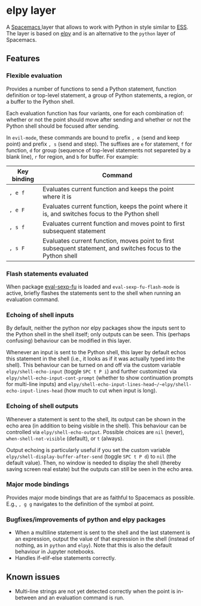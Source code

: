 * elpy layer
A [[http:spacemacs.org][Spacemacs ]]layer that allows to work with Python in style similar to [[http:ess.r-project.org][ESS]]. The
layer is based on [[https:github.com/jorgenschaefer/elpy][elpy]] and is an alternative to the ~python~ layer of Spacemacs.

** Features
*** Flexible evaluation
Provides a number of functions to send a Python statement, function definition
or top-level statement, a group of Python statements, a region, or a buffer to
the Python shell.

Each evaluation function has four variants, one for each combination of: whether
or not the point should move after sending and whether or not the Python shell
should be focused after sending.

In ~evil-mode~, these commands are bound to prefix =, e= (send and keep point)
and prefix =, s= (send and step). The suffixes are =e= for statement, =f= for
function, =d= for group (sequence of top-level statements not separeted by a
blank line), =r= for region, and =b= for buffer. For example:

| Key binding | Command                                                                                                       |
|-------------+---------------------------------------------------------------------------------------------------------------|
| =, e f=     | Evaluates current function and keeps the point where it is                                                    |
| =, e F=     | Evaluates current function, keeps the point where it is, and switches focus to the Python shell               |
| =, s f=     | Evaluates current function and moves point to first subsequent statement                                      |
| =, s F=     | Evaluates current function, moves point to first subsequent statement, and switches focus to the Python shell |
*** Flash statements evaluated
When package [[https:www.emacswiki.org/emacs/EvalSexpFu][eval-sexp-fu]] is loaded and ~eval-sexp-fu-flash-mode~ is active,
briefly flashes the statements sent to the shell when running an evaluation
command.
*** Echoing of shell inputs
By default, neither the python nor elpy packages show the inputs sent to the
Python shell in the shell itself; only outputs can be seen. This (perhaps
confusing) behaviour can be modified in this layer.

Whenever an input is sent to the Python shell, this layer by default echos this
statement in the shell (i.e., it looks as if it was actually typed into the
shell). This behaviour can be turned on and off via the custom variable
~elpy/shell-echo-input~ (toggle =SPC t P i=) and further customized via
~elpy/shell-echo-input-cont-prompt~ (whether to show continuation prompts for
multi-line inputs) and
~elpy/shell-echo-input-lines-head~/~elpy/shell-echo-input-lines-head~ (how much
to cut when input is long).
*** Echoing of shell outputs
Whenever a statement is sent to the shell, its output can be shown in the echo
area (in addition to being visible in the shell). This behaviour can be
controlled via ~elpy/shell-echo-output~. Possible choices are ~nil~ (never),
~when-shell-not-visible~ (default), or ~t~ (always).

Output echoing is particularly useful if you set the custom variable
~elpy/shell-display-buffer-after-send~ (toggle =SPC t P d=) to ~nil~ (the
default value). Then, no window is needed to display the shell (thereby saving
screen real estate) but the outputs can still be seen in the echo area.
*** Major mode bindings
Provides major mode bindings that are as faithful to Spacemacs as possible.
E.g., =, g g= navigates to the definition of the symbol at point.
*** Bugfixes/improvements of python and elpy packages
- When a multiline statement is sent to the shell and the last statement is an
  expression, output the value of that expression in the shell (instead of
  nothing, as in ~python~ and ~elpy~). Note that this is also the default
  behaviour in Jupyter notebooks.
- Handles if-elif-else statements correctly.
** Known issues
- Multi-line strings are not yet detected correctly when the point is in-between
  and an evaluation command is run.
